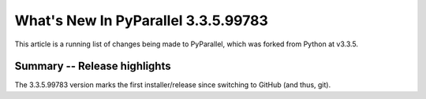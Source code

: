 ****************************
  What's New In PyParallel 3.3.5.99783
****************************

This article is a running list of changes being made to PyParallel, which was
forked from Python at v3.3.5.

Summary -- Release highlights
=============================

The 3.3.5.99783 version marks the first installer/release since switching to
GitHub (and thus, git).

